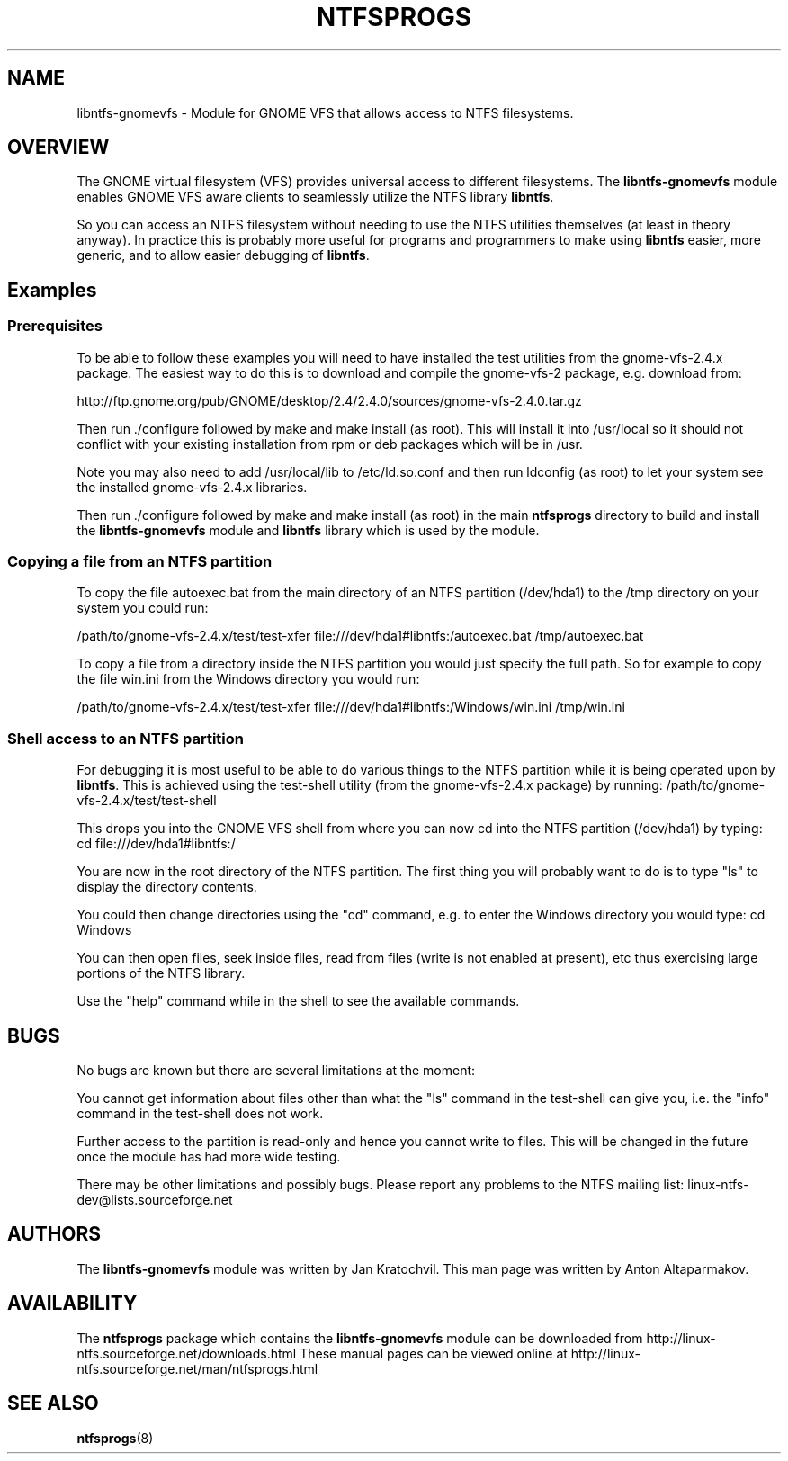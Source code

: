 .\" -*- nroff -*-
.\" Copyright (c) 2003 Anton Altaparmakov. All Rights Reserved.
.\" This file may be copied under the terms of the GNU Public License.
.\"
.TH NTFSPROGS 8 "November 2003" "Linux-NTFS version 1.9.0"
.SH NAME
libntfs-gnomevfs \- Module for GNOME VFS that allows access to NTFS filesystems.
.SH OVERVIEW
The GNOME virtual filesystem (VFS) provides universal access to different filesystems.
The
.BR libntfs-gnomevfs
module enables GNOME VFS aware clients to seamlessly utilize the NTFS library
.BR libntfs .

So you can access an NTFS filesystem without needing to use the NTFS utilities themselves
(at least in theory anyway).  In practice this is probably more useful for programs and
programmers to make using
.BR libntfs
easier, more generic, and to allow easier debugging of
.BR libntfs .

.SH Examples
.SS Prerequisites
.PP
To be able to follow these examples you will need to have installed the test utilities
from the gnome-vfs-2.4.x package.  The easiest way to do this is to download and compile
the gnome-vfs-2 package, e.g. download from:

http://ftp.gnome.org/pub/GNOME/desktop/2.4/2.4.0/sources/gnome-vfs-2.4.0.tar.gz

Then run ./configure followed by make and make install (as root).  This will install
it into /usr/local so it should not conflict with your existing installation from 
rpm or deb packages which will be in /usr.

Note you may also need to add /usr/local/lib to /etc/ld.so.conf and then run ldconfig
(as root) to let your system see the installed gnome-vfs-2.4.x libraries.

Then run ./configure followed by make and make install (as root) in the main
.BR ntfsprogs
directory to build and install the
.BR libntfs-gnomevfs
module and
.BR libntfs
library which is used by the module.

.SS Copying a file from an NTFS partition
.PP
To copy the file autoexec.bat from the main directory of an NTFS partition (/dev/hda1)
to the /tmp directory on your system you could run:

/path/to/gnome-vfs-2.4.x/test/test-xfer file:///dev/hda1#libntfs:/autoexec.bat /tmp/autoexec.bat

To copy a file from a directory inside the NTFS partition you would just specify the full path.
So for example to copy the file win.ini from the Windows directory you would run:

/path/to/gnome-vfs-2.4.x/test/test-xfer file:///dev/hda1#libntfs:/Windows/win.ini /tmp/win.ini

.SS Shell access to an NTFS partition
.PP
For debugging it is most useful to be able to do various things to the NTFS partition while it
is being operated upon by
.BR libntfs .
This is achieved using the test-shell utility (from the gnome-vfs-2.4.x package) by running:
/path/to/gnome-vfs-2.4.x/test/test-shell

This drops you into the GNOME VFS shell from where you can now cd into the NTFS partition (/dev/hda1)
by typing: cd file:///dev/hda1#libntfs:/

You are now in the root directory of the NTFS partition.  The first thing you will probably want to
do is to type "ls" to display the directory contents.

You could then change directories using the "cd" command, e.g. to enter the Windows directory you
would type: cd Windows

You can then open files, seek inside files, read from files (write is not enabled at present), etc
thus exercising large portions of the NTFS library.

Use the "help" command while in the shell to see the available commands.

.SH BUGS
.PP
No bugs are known but there are several limitations at the moment:

You cannot get information about files other than what the "ls" command 
in the test-shell can give you, i.e. the "info" command in the test-shell
does not work.

Further access to the partition is read-only and hence you cannot write
to files.  This will be changed in the future once the module has had
more wide testing.

There may be other limitations and possibly bugs.  Please report any
problems to the NTFS mailing list: linux-ntfs-dev@lists.sourceforge.net

.SH AUTHORS
.PP
The
.BR libntfs-gnomevfs
module was written by Jan Kratochvil.  This man page was written by Anton Altaparmakov.

.SH AVAILABILITY
The
.BR ntfsprogs
package which contains the
.BR libntfs-gnomevfs
module can be downloaded from http://linux-ntfs.sourceforge.net/downloads.html
.BR
These manual pages can be viewed online at http://linux-ntfs.sourceforge.net/man/ntfsprogs.html

.SH SEE ALSO
.BR ntfsprogs (8)

